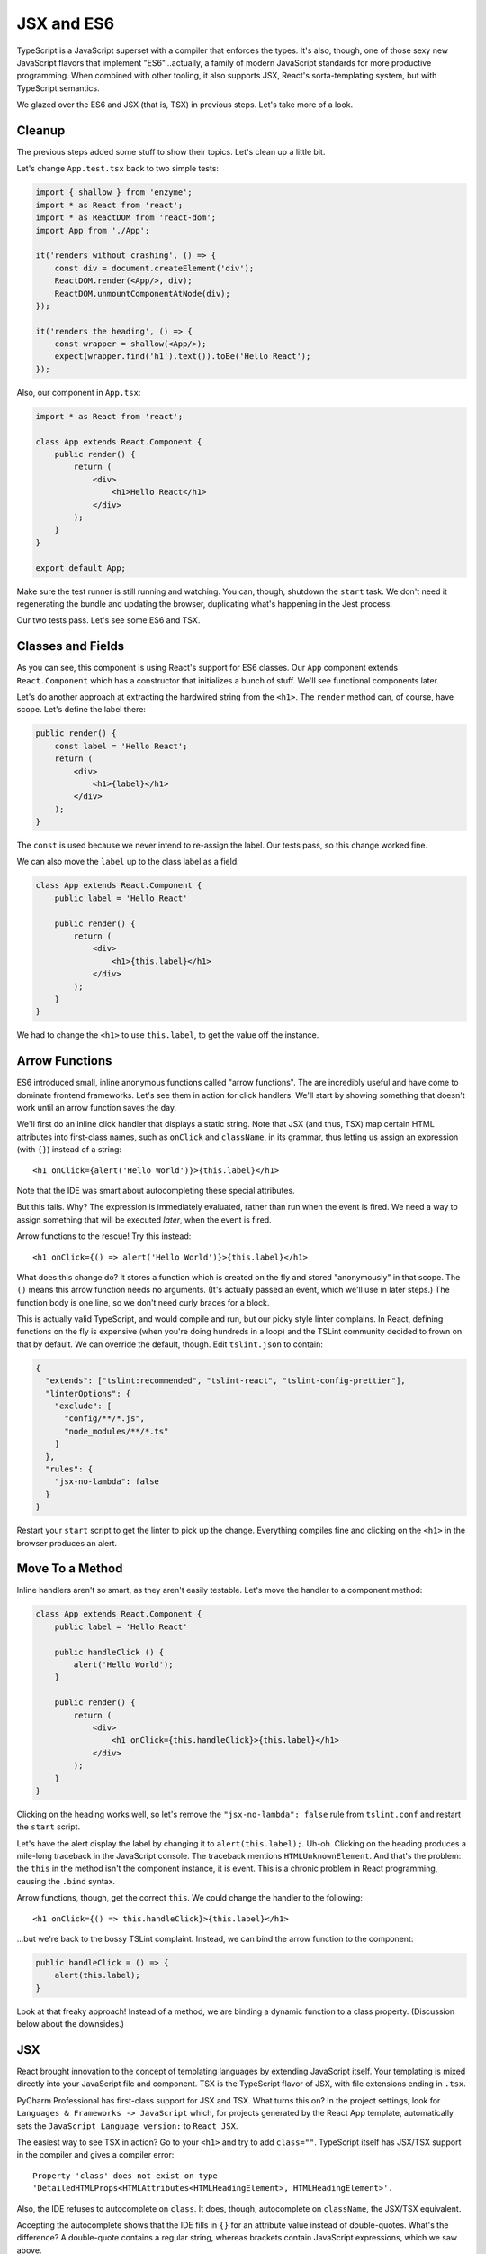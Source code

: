 .. tutorialstep::
    published: 2018-02-26 12:00
    duration: 3m24s
    excerpt: Using React and TypeScript means good JSX and ES6 support in the
        IDE. This section shows some useful features from both.
    is_pro: True
    references:
        author:
            - pauleveritt
        technology:
            - react

===========
JSX and ES6
===========

TypeScript is a JavaScript superset with a compiler that enforces the types.
It's also, though, one of those sexy new JavaScript flavors that implement
"ES6"...actually, a family of modern JavaScript standards for more
productive programming. When combined with other tooling, it also supports
JSX, React's sorta-templating system, but with TypeScript semantics.

We glazed over the ES6 and JSX (that is, TSX) in previous steps. Let's take
more of a look.

Cleanup
=======

The previous steps added some stuff to show their topics. Let's clean up a
little bit.

Let's change ``App.test.tsx`` back to two simple tests:

.. code-block:: jsx

    import { shallow } from 'enzyme';
    import * as React from 'react';
    import * as ReactDOM from 'react-dom';
    import App from './App';

    it('renders without crashing', () => {
        const div = document.createElement('div');
        ReactDOM.render(<App/>, div);
        ReactDOM.unmountComponentAtNode(div);
    });

    it('renders the heading', () => {
        const wrapper = shallow(<App/>);
        expect(wrapper.find('h1').text()).toBe('Hello React');
    });

Also, our component in ``App.tsx``:

.. code-block:: jsx

    import * as React from 'react';

    class App extends React.Component {
        public render() {
            return (
                <div>
                    <h1>Hello React</h1>
                </div>
            );
        }
    }

    export default App;

Make sure the test runner is still running and watching. You can, though,
shutdown the ``start`` task. We don't need it regenerating the bundle and
updating the browser, duplicating what's happening in the Jest process.

Our two tests pass. Let's see some ES6 and TSX.

Classes and Fields
==================

As you can see, this component is using React's support for ES6 classes.
Our ``App`` component extends ``React.Component`` which has a constructor that
initializes a bunch of stuff. We'll see functional components later.

Let's do another approach at extracting the hardwired string from the
``<h1>``. The ``render`` method can, of course, have scope. Let's define the
label there:

.. code-block:: jsx

    public render() {
        const label = 'Hello React';
        return (
            <div>
                <h1>{label}</h1>
            </div>
        );
    }

The ``const`` is used because we never intend to re-assign the label. Our
tests pass, so this change worked fine.

We can also move the ``label`` up to the class label as a field:

.. code-block:: jsx

    class App extends React.Component {
        public label = 'Hello React'

        public render() {
            return (
                <div>
                    <h1>{this.label}</h1>
                </div>
            );
        }
    }

We had to change the ``<h1>`` to use ``this.label``, to get the value off the
instance.

Arrow Functions
===============

ES6 introduced small, inline anonymous functions called "arrow functions".
The are incredibly useful and have come to dominate frontend frameworks. Let's
see them in action for click handlers. We'll start by showing something that
doesn't work until an arrow function saves the day.

We'll first do an inline click handler that displays a static string. Note
that JSX (and thus, TSX) map certain HTML attributes into first-class names,
such as ``onClick`` and ``className``, in its grammar, thus letting us
assign an expression (with ``{}``) instead of a string::

    <h1 onClick={alert('Hello World')}>{this.label}</h1>

Note that the IDE was smart about autocompleting these special attributes.

But this fails. Why? The expression is immediately evaluated, rather than
run when the event is fired. We need a way to assign something that will be
executed *later*, when the event is fired.

Arrow functions to the rescue! Try this instead::

    <h1 onClick={() => alert('Hello World')}>{this.label}</h1>

What does this change do? It stores a function which is created on the fly
and stored "anonymously" in that scope. The ``()`` means this arrow function
needs no arguments. (It's actually passed an event, which we'll use in later
steps.) The function body is one line, so we don't need curly braces for a
block.

This is actually valid TypeScript, and would compile and run, but our picky
style linter complains. In React, defining functions on the fly is expensive
(when you're doing hundreds in a loop) and the TSLint community decided to
frown on that by default. We can override the default, though. Edit
``tslint.json`` to contain:

.. code-block:: json

    {
      "extends": ["tslint:recommended", "tslint-react", "tslint-config-prettier"],
      "linterOptions": {
        "exclude": [
          "config/**/*.js",
          "node_modules/**/*.ts"
        ]
      },
      "rules": {
        "jsx-no-lambda": false
      }
    }

Restart your ``start`` script to get the linter to pick up the change.
Everything compiles fine and clicking on the ``<h1>`` in the browser produces
an alert.

Move To a Method
================

Inline handlers aren't so smart, as they aren't easily testable. Let's move
the handler to a component method:

.. code-block:: jsx

    class App extends React.Component {
        public label = 'Hello React'

        public handleClick () {
            alert('Hello World');
        }

        public render() {
            return (
                <div>
                    <h1 onClick={this.handleClick}>{this.label}</h1>
                </div>
            );
        }
    }

Clicking on the heading works well, so let's remove the
``"jsx-no-lambda": false`` rule from ``tslint.conf`` and restart the
``start`` script.

Let's have the alert display the label by changing it to
``alert(this.label);``. Uh-oh. Clicking on the heading produces a mile-long
traceback in the JavaScript console. The traceback mentions
``HTMLUnknownElement``. And that's the problem: the ``this`` in the method
isn't the component instance, it is event. This is a chronic problem in React
programming, causing the ``.bind`` syntax.

Arrow functions, though, get the correct ``this``. We could change the handler
to the following::

    <h1 onClick={() => this.handleClick}>{this.label}</h1>

...but we're back to the bossy TSLint complaint. Instead, we can bind the
arrow function to the component:

.. code-block:: typescript

    public handleClick = () => {
        alert(this.label);
    }

Look at that freaky approach! Instead of a method, we are binding a dynamic
function to a class property. (Discussion below about the downsides.)

JSX
===

React brought innovation to the concept of templating languages by extending
JavaScript itself. Your templating is mixed directly into your JavaScript
file and component. TSX is the TypeScript flavor of JSX, with file extensions
ending in ``.tsx``.

PyCharm Professional has first-class support for JSX and TSX. What turns
this on? In the project settings, look for
``Languages & Frameworks -> JavaScript`` which, for projects generated by
the React App template, automatically sets the
``JavaScript Language version:`` to ``React JSX``.

The easiest way to see TSX in action? Go to your ``<h1>`` and try to add
``class=""``. TypeScript itself has JSX/TSX support in the compiler and
gives a compiler error::

  Property 'class' does not exist on type
  'DetailedHTMLProps<HTMLAttributes<HTMLHeadingElement>, HTMLHeadingElement>'.

Also, the IDE refuses to autocomplete on ``class``. It does, though,
autocomplete on ``className``, the JSX/TSX equivalent.

Accepting the autocomplete shows that the IDE fills in ``{}`` for an
attribute value instead of double-quotes. What's the difference? A
double-quote contains a regular string, whereas brackets contain JavaScript
expressions, which we saw above.

In components you frequently navigate around between markup and code. The
IDE makes this easy. For example, click on ``this.handleClick`` in the
``onClick`` expression then type ``Cmd-B``. This jumps to the arrow function
on the class that provides that.

You can go in the reverse direction as well. Click on the ``label`` field
at the start of the class, then hit ``Alt-F7``. This shows all the locations
in your project which use that *symbol*, not the string. You can verify this
semantic interpretation by adding ``const label = 'Nope';`` above your class,
then clicking on that ``label`` and doing ``Alt-F7``. No usages are found:
it is a different symbol.

This is useful when you want the change a name through refactoring. Click on
the ``label`` field again, then do ``Ctrl-T``. Choose ``Rename`` and type
``heading``. As you type, all the locations change. When you press ``Enter``,
if there are changes in other files, a window shows you and asks if you want
to do the refactoring.

The operation is done in one editor transaction. If you want to change your
mind, ``Undo`` will find all the changes in all files and restore to the
previous value.

In Depth
========

Arrow functions look great on classes but behind the scenes they don't
really do what you think. Purists have pointed out the flaws (mockability,
subclassing, performance.) And yet, they remain a very popular solution to
binding in React and similar systems.

#. Select the ``<div>`` and type ``(``. Presumes SmartQuote setting. Move the
   cursor and press Enter to put ``<div>`` on a new line.


See Also
========

- MS TypeScript pages for ES6 and React/JSX

- https://reactarmory.com/answers/when-to-use-arrow-functions

- https://medium.com/@charpeni/arrow-functions-in-class-properties-might-not-be-as-great-as-we-think-3b3551c440b1
